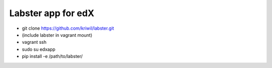 ===================
Labster app for edX
===================

- git clone https://github.com/kriwil/labster.git
- (include labster in vagrant mount)
- vagrant ssh
- sudo su edxapp
- pip install -e /path/to/labster/
